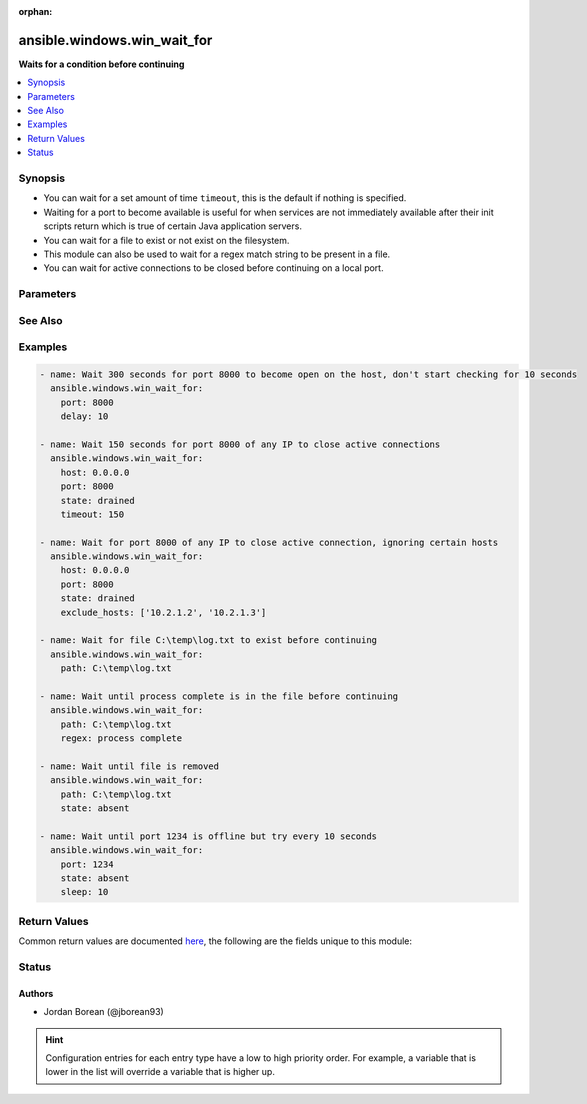 :orphan:

.. _ansible.windows.win_wait_for_module:


****************************
ansible.windows.win_wait_for
****************************

**Waits for a condition before continuing**



.. contents::
   :local:
   :depth: 1


Synopsis
--------
- You can wait for a set amount of time ``timeout``, this is the default if nothing is specified.
- Waiting for a port to become available is useful for when services are not immediately available after their init scripts return which is true of certain Java application servers.
- You can wait for a file to exist or not exist on the filesystem.
- This module can also be used to wait for a regex match string to be present in a file.
- You can wait for active connections to be closed before continuing on a local port.




Parameters
----------

.. raw:: html

    <table  border=0 cellpadding=0 class="documentation-table">
        <tr>
            <th colspan="1">Parameter</th>
            <th>Choices/<font color="blue">Defaults</font></th>
                        <th width="100%">Comments</th>
        </tr>
                    <tr>
                                                                <td colspan="1">
                    <div class="ansibleOptionAnchor" id="parameter-"></div>
                    <b>connect_timeout</b>
                    <a class="ansibleOptionLink" href="#parameter-" title="Permalink to this option"></a>
                    <div style="font-size: small">
                        <span style="color: purple">integer</span>
                                                                    </div>
                                    </td>
                                <td>
                                                                                                                                                                    <b>Default:</b><br/><div style="color: blue">5</div>
                                    </td>
                                                                <td>
                                            <div>The maximum number of seconds to wait for a connection to happen before closing and retrying.</div>
                                                        </td>
            </tr>
                                <tr>
                                                                <td colspan="1">
                    <div class="ansibleOptionAnchor" id="parameter-"></div>
                    <b>delay</b>
                    <a class="ansibleOptionLink" href="#parameter-" title="Permalink to this option"></a>
                    <div style="font-size: small">
                        <span style="color: purple">integer</span>
                                                                    </div>
                                    </td>
                                <td>
                                                                                                                                                            </td>
                                                                <td>
                                            <div>The number of seconds to wait before starting to poll.</div>
                                                        </td>
            </tr>
                                <tr>
                                                                <td colspan="1">
                    <div class="ansibleOptionAnchor" id="parameter-"></div>
                    <b>exclude_hosts</b>
                    <a class="ansibleOptionLink" href="#parameter-" title="Permalink to this option"></a>
                    <div style="font-size: small">
                        <span style="color: purple">list</span>
                                                                    </div>
                                    </td>
                                <td>
                                                                                                                                                            </td>
                                                                <td>
                                            <div>The list of hosts or IPs to ignore when looking for active TCP connections when <code>state=drained</code>.</div>
                                                        </td>
            </tr>
                                <tr>
                                                                <td colspan="1">
                    <div class="ansibleOptionAnchor" id="parameter-"></div>
                    <b>host</b>
                    <a class="ansibleOptionLink" href="#parameter-" title="Permalink to this option"></a>
                    <div style="font-size: small">
                        <span style="color: purple">string</span>
                                                                    </div>
                                    </td>
                                <td>
                                                                                                                                                                    <b>Default:</b><br/><div style="color: blue">"127.0.0.1"</div>
                                    </td>
                                                                <td>
                                            <div>A resolvable hostname or IP address to wait for.</div>
                                            <div>If <code>state=drained</code> then it will only check for connections on the IP specified, you can use &#x27;0.0.0.0&#x27; to use all host IPs.</div>
                                                        </td>
            </tr>
                                <tr>
                                                                <td colspan="1">
                    <div class="ansibleOptionAnchor" id="parameter-"></div>
                    <b>path</b>
                    <a class="ansibleOptionLink" href="#parameter-" title="Permalink to this option"></a>
                    <div style="font-size: small">
                        <span style="color: purple">path</span>
                                                                    </div>
                                    </td>
                                <td>
                                                                                                                                                            </td>
                                                                <td>
                                            <div>The path to a file on the filesystem to check.</div>
                                            <div>If <code>state</code> is present or started then it will wait until the file exists.</div>
                                            <div>If <code>state</code> is absent then it will wait until the file does not exist.</div>
                                                        </td>
            </tr>
                                <tr>
                                                                <td colspan="1">
                    <div class="ansibleOptionAnchor" id="parameter-"></div>
                    <b>port</b>
                    <a class="ansibleOptionLink" href="#parameter-" title="Permalink to this option"></a>
                    <div style="font-size: small">
                        <span style="color: purple">integer</span>
                                                                    </div>
                                    </td>
                                <td>
                                                                                                                                                            </td>
                                                                <td>
                                            <div>The port number to poll on <code>host</code>.</div>
                                                        </td>
            </tr>
                                <tr>
                                                                <td colspan="1">
                    <div class="ansibleOptionAnchor" id="parameter-"></div>
                    <b>regex</b>
                    <a class="ansibleOptionLink" href="#parameter-" title="Permalink to this option"></a>
                    <div style="font-size: small">
                        <span style="color: purple">string</span>
                                                                    </div>
                                    </td>
                                <td>
                                                                                                                                                            </td>
                                                                <td>
                                            <div>Can be used to match a string in a file.</div>
                                            <div>If <code>state</code> is present or started then it will wait until the regex matches.</div>
                                            <div>If <code>state</code> is absent then it will wait until the regex does not match.</div>
                                            <div>Defaults to a multiline regex.</div>
                                                                <div style="font-size: small; color: darkgreen"><br/>aliases: search_regex, regexp</div>
                                    </td>
            </tr>
                                <tr>
                                                                <td colspan="1">
                    <div class="ansibleOptionAnchor" id="parameter-"></div>
                    <b>sleep</b>
                    <a class="ansibleOptionLink" href="#parameter-" title="Permalink to this option"></a>
                    <div style="font-size: small">
                        <span style="color: purple">integer</span>
                                                                    </div>
                                    </td>
                                <td>
                                                                                                                                                                    <b>Default:</b><br/><div style="color: blue">1</div>
                                    </td>
                                                                <td>
                                            <div>Number of seconds to sleep between checks.</div>
                                                        </td>
            </tr>
                                <tr>
                                                                <td colspan="1">
                    <div class="ansibleOptionAnchor" id="parameter-"></div>
                    <b>state</b>
                    <a class="ansibleOptionLink" href="#parameter-" title="Permalink to this option"></a>
                    <div style="font-size: small">
                        <span style="color: purple">string</span>
                                                                    </div>
                                    </td>
                                <td>
                                                                                                                            <ul style="margin: 0; padding: 0"><b>Choices:</b>
                                                                                                                                                                <li>absent</li>
                                                                                                                                                                                                <li>drained</li>
                                                                                                                                                                                                <li>present</li>
                                                                                                                                                                                                <li><div style="color: blue"><b>started</b>&nbsp;&larr;</div></li>
                                                                                                                                                                                                <li>stopped</li>
                                                                                    </ul>
                                                                            </td>
                                                                <td>
                                            <div>When checking a port, <code>started</code> will ensure the port is open, <code>stopped</code> will check that is it closed and <code>drained</code> will check for active connections.</div>
                                            <div>When checking for a file or a search string <code>present</code> or <code>started</code> will ensure that the file or string is present, <code>absent</code> will check that the file or search string is absent or removed.</div>
                                                        </td>
            </tr>
                                <tr>
                                                                <td colspan="1">
                    <div class="ansibleOptionAnchor" id="parameter-"></div>
                    <b>timeout</b>
                    <a class="ansibleOptionLink" href="#parameter-" title="Permalink to this option"></a>
                    <div style="font-size: small">
                        <span style="color: purple">integer</span>
                                                                    </div>
                                    </td>
                                <td>
                                                                                                                                                                    <b>Default:</b><br/><div style="color: blue">300</div>
                                    </td>
                                                                <td>
                                            <div>The maximum number of seconds to wait for.</div>
                                                        </td>
            </tr>
                        </table>
    <br/>



See Also
--------

.. seealso::

   :ref:`wait_for_module`
      The official documentation on the **wait_for** module.
   :ref:`community.windows.win_wait_for_process_module`
      The official documentation on the **community.windows.win_wait_for_process** module.


Examples
--------

.. code-block:: yaml+jinja

    
    - name: Wait 300 seconds for port 8000 to become open on the host, don't start checking for 10 seconds
      ansible.windows.win_wait_for:
        port: 8000
        delay: 10

    - name: Wait 150 seconds for port 8000 of any IP to close active connections
      ansible.windows.win_wait_for:
        host: 0.0.0.0
        port: 8000
        state: drained
        timeout: 150

    - name: Wait for port 8000 of any IP to close active connection, ignoring certain hosts
      ansible.windows.win_wait_for:
        host: 0.0.0.0
        port: 8000
        state: drained
        exclude_hosts: ['10.2.1.2', '10.2.1.3']

    - name: Wait for file C:\temp\log.txt to exist before continuing
      ansible.windows.win_wait_for:
        path: C:\temp\log.txt

    - name: Wait until process complete is in the file before continuing
      ansible.windows.win_wait_for:
        path: C:\temp\log.txt
        regex: process complete

    - name: Wait until file is removed
      ansible.windows.win_wait_for:
        path: C:\temp\log.txt
        state: absent

    - name: Wait until port 1234 is offline but try every 10 seconds
      ansible.windows.win_wait_for:
        port: 1234
        state: absent
        sleep: 10




Return Values
-------------
Common return values are documented `here <https://docs.ansible.com/ansible/latest/reference_appendices/common_return_values.html#common-return-values>`_, the following are the fields unique to this module:

.. raw:: html

    <table border=0 cellpadding=0 class="documentation-table">
        <tr>
            <th colspan="1">Key</th>
            <th>Returned</th>
            <th width="100%">Description</th>
        </tr>
                    <tr>
                                <td colspan="1">
                    <div class="ansibleOptionAnchor" id="return-"></div>
                    <b>elapsed</b>
                    <a class="ansibleOptionLink" href="#return-" title="Permalink to this return value"></a>
                    <div style="font-size: small">
                      <span style="color: purple">float</span>
                                          </div>
                                    </td>
                <td>always</td>
                <td>
                                                                        <div>The elapsed seconds between the start of poll and the end of the module. This includes the delay if the option is set.</div>
                                                                <br/>
                                            <div style="font-size: smaller"><b>Sample:</b></div>
                                                <div style="font-size: smaller; color: blue; word-wrap: break-word; word-break: break-all;">2.1406487</div>
                                    </td>
            </tr>
                                <tr>
                                <td colspan="1">
                    <div class="ansibleOptionAnchor" id="return-"></div>
                    <b>wait_attempts</b>
                    <a class="ansibleOptionLink" href="#return-" title="Permalink to this return value"></a>
                    <div style="font-size: small">
                      <span style="color: purple">integer</span>
                                          </div>
                                    </td>
                <td>always</td>
                <td>
                                                                        <div>The number of attempts to poll the file or port before module finishes.</div>
                                                                <br/>
                                            <div style="font-size: smaller"><b>Sample:</b></div>
                                                <div style="font-size: smaller; color: blue; word-wrap: break-word; word-break: break-all;">1</div>
                                    </td>
            </tr>
                        </table>
    <br/><br/>


Status
------


Authors
~~~~~~~

- Jordan Borean (@jborean93)


.. hint::
    Configuration entries for each entry type have a low to high priority order. For example, a variable that is lower in the list will override a variable that is higher up.

